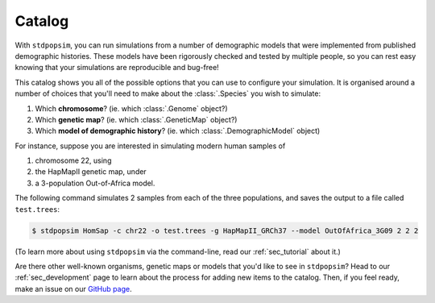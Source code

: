 .. _sec_catalog:

=======
Catalog
=======

With ``stdpopsim``, you can run simulations from a number of demographic models
that were implemented from published demographic histories. These models have been
rigorously checked and tested by multiple people, so you can rest easy knowing that
your simulations are reproducible and bug-free!

This catalog shows you all of the possible options that you can use to configure
your simulation.
It is organised around a number of choices that you'll need to make about the
:class:`.Species` you wish to simulate:

1. Which **chromosome**? (ie. which :class:`.Genome` object?)
2. Which **genetic map**? (ie. which :class:`.GeneticMap` object?)
3. Which **model of demographic history**? (ie. which :class:`.DemographicModel` object)

For instance, suppose you are interested in simulating modern human samples of

1. chromosome 22, using
2. the HapMapII genetic map, under
3. a 3-population Out-of-Africa model.

The following command simulates 2 samples from each of the three populations,
and saves the output to a file called ``test.trees``:

.. code-block:: console

    $ stdpopsim HomSap -c chr22 -o test.trees -g HapMapII_GRCh37 --model OutOfAfrica_3G09 2 2 2

(To learn more about using ``stdpopsim`` via the command-line, read our :ref:`sec_tutorial`
about it.)

Are there other well-known organisms, genetic maps or models that
you'd like to see in ``stdpopsim``? Head to our :ref:`sec_development`
page to learn about the process for adding new items to the catalog.
Then, if you feel ready, make an issue on our
`GitHub page <https://github.com/popgensims/stdpopsim/issues>`_.


.. speciescatalog:: HomSap

.. speciescatalog:: DroMel

.. speciescatalog:: AraTha

.. speciescatalog:: EscCol

.. speciescatalog:: CanFam
